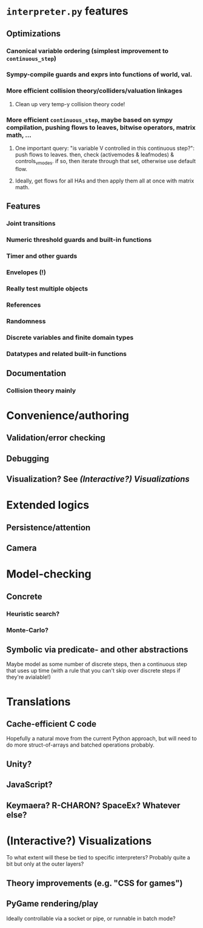 * ~interpreter.py~ features
** Optimizations
*** Canonical variable ordering (simplest improvement to ~continuous_step~)
*** Sympy-compile guards and exprs into functions of world, val.
*** More efficient collision theory/colliders/valuation linkages
**** Clean up very temp-y collision theory code!
*** More efficient ~continuous_step~, maybe based on sympy compilation, pushing flows to leaves, bitwise operators, matrix math, ...
**** One important query: "is variable V controlled in this continuous step?": push flows to leaves. then, check (activemodes & leafmodes) & controls_v_modes. if so, then iterate through that set, otherwise use default flow.
**** Ideally, get flows for all HAs and then apply them all at once with matrix math.
** Features
*** Joint transitions
*** Numeric threshold guards and built-in functions
*** Timer and other guards
*** Envelopes (!)
*** Really test multiple objects
*** References
*** Randomness
*** Discrete variables and finite domain types
*** Datatypes and related built-in functions
** Documentation
*** Collision theory mainly
* Convenience/authoring
** Validation/error checking
** Debugging
** Visualization?  See [[*(Interactive?) Visualizations][(Interactive?) Visualizations]]
* Extended logics
** Persistence/attention
** Camera
* Model-checking
** Concrete
*** Heuristic search?
*** Monte-Carlo?
** Symbolic via predicate- and other abstractions
Maybe model as some number of discrete steps, then a continuous step that uses up time (with a rule that you can't skip over discrete steps if they're avialable!)
* Translations
** Cache-efficient C code
Hopefully a natural move from the current Python approach, but will need to do more struct-of-arrays and batched operations probably.
** Unity?
** JavaScript?
** Keymaera?  R-CHARON?  SpaceEx?  Whatever else?
* (Interactive?) Visualizations
To what extent will these be tied to specific interpreters?  Probably quite a bit but only at the outer layers?
** Theory improvements (e.g. "CSS for games")
** PyGame rendering/play
Ideally controllable via a socket or pipe, or runnable in batch mode?
